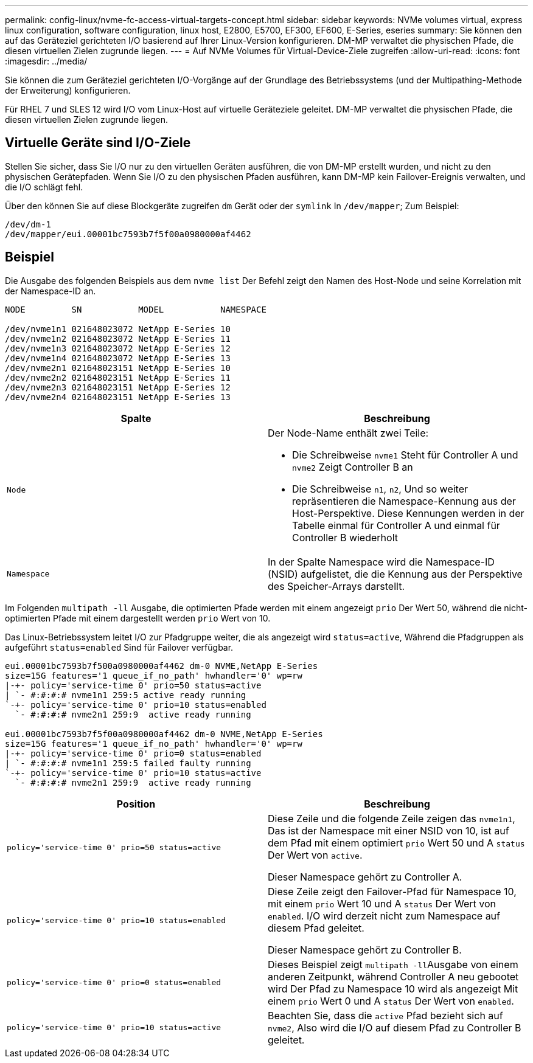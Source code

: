 ---
permalink: config-linux/nvme-fc-access-virtual-targets-concept.html 
sidebar: sidebar 
keywords: NVMe volumes virtual, express linux configuration, software configuration, linux host, E2800, E5700, EF300, EF600, E-Series, eseries 
summary: Sie können den auf das Geräteziel gerichteten I/O basierend auf Ihrer Linux-Version konfigurieren. DM-MP verwaltet die physischen Pfade, die diesen virtuellen Zielen zugrunde liegen. 
---
= Auf NVMe Volumes für Virtual-Device-Ziele zugreifen
:allow-uri-read: 
:icons: font
:imagesdir: ../media/


[role="lead"]
Sie können die zum Geräteziel gerichteten I/O-Vorgänge auf der Grundlage des Betriebssystems (und der Multipathing-Methode der Erweiterung) konfigurieren.

Für RHEL 7 und SLES 12 wird I/O vom Linux-Host auf virtuelle Geräteziele geleitet. DM-MP verwaltet die physischen Pfade, die diesen virtuellen Zielen zugrunde liegen.



== Virtuelle Geräte sind I/O-Ziele

Stellen Sie sicher, dass Sie I/O nur zu den virtuellen Geräten ausführen, die von DM-MP erstellt wurden, und nicht zu den physischen Gerätepfaden. Wenn Sie I/O zu den physischen Pfaden ausführen, kann DM-MP kein Failover-Ereignis verwalten, und die I/O schlägt fehl.

Über den können Sie auf diese Blockgeräte zugreifen `dm` Gerät oder der `symlink` In `/dev/mapper`; Zum Beispiel:

[listing]
----
/dev/dm-1
/dev/mapper/eui.00001bc7593b7f5f00a0980000af4462
----


== Beispiel

Die Ausgabe des folgenden Beispiels aus dem `nvme list` Der Befehl zeigt den Namen des Host-Node und seine Korrelation mit der Namespace-ID an.

[listing]
----

NODE         SN           MODEL           NAMESPACE

/dev/nvme1n1 021648023072 NetApp E-Series 10
/dev/nvme1n2 021648023072 NetApp E-Series 11
/dev/nvme1n3 021648023072 NetApp E-Series 12
/dev/nvme1n4 021648023072 NetApp E-Series 13
/dev/nvme2n1 021648023151 NetApp E-Series 10
/dev/nvme2n2 021648023151 NetApp E-Series 11
/dev/nvme2n3 021648023151 NetApp E-Series 12
/dev/nvme2n4 021648023151 NetApp E-Series 13
----
|===
| Spalte | Beschreibung 


 a| 
`Node`
 a| 
Der Node-Name enthält zwei Teile:

* Die Schreibweise `nvme1` Steht für Controller A und `nvme2` Zeigt Controller B an
* Die Schreibweise `n1`, `n2`, Und so weiter repräsentieren die Namespace-Kennung aus der Host-Perspektive. Diese Kennungen werden in der Tabelle einmal für Controller A und einmal für Controller B wiederholt




 a| 
`Namespace`
 a| 
In der Spalte Namespace wird die Namespace-ID (NSID) aufgelistet, die die Kennung aus der Perspektive des Speicher-Arrays darstellt.

|===
Im Folgenden `multipath -ll` Ausgabe, die optimierten Pfade werden mit einem angezeigt `prio` Der Wert 50, während die nicht-optimierten Pfade mit einem dargestellt werden `prio` Wert von 10.

Das Linux-Betriebssystem leitet I/O zur Pfadgruppe weiter, die als angezeigt wird `status=active`, Während die Pfadgruppen als aufgeführt `status=enabled` Sind für Failover verfügbar.

[listing]
----
eui.00001bc7593b7f500a0980000af4462 dm-0 NVME,NetApp E-Series
size=15G features='1 queue_if_no_path' hwhandler='0' wp=rw
|-+- policy='service-time 0' prio=50 status=active
| `- #:#:#:# nvme1n1 259:5 active ready running
`-+- policy='service-time 0' prio=10 status=enabled
  `- #:#:#:# nvme2n1 259:9  active ready running

eui.00001bc7593b7f5f00a0980000af4462 dm-0 NVME,NetApp E-Series
size=15G features='1 queue_if_no_path' hwhandler='0' wp=rw
|-+- policy='service-time 0' prio=0 status=enabled
| `- #:#:#:# nvme1n1 259:5 failed faulty running
`-+- policy='service-time 0' prio=10 status=active
  `- #:#:#:# nvme2n1 259:9  active ready running
----
|===
| Position | Beschreibung 


 a| 
`policy='service-time 0' prio=50 status=active`
 a| 
Diese Zeile und die folgende Zeile zeigen das `nvme1n1`, Das ist der Namespace mit einer NSID von 10, ist auf dem Pfad mit einem optimiert `prio` Wert 50 und A `status` Der Wert von `active`.

Dieser Namespace gehört zu Controller A.



 a| 
`policy='service-time 0' prio=10 status=enabled`
 a| 
Diese Zeile zeigt den Failover-Pfad für Namespace 10, mit einem `prio` Wert 10 und A `status` Der Wert von `enabled`. I/O wird derzeit nicht zum Namespace auf diesem Pfad geleitet.

Dieser Namespace gehört zu Controller B.



 a| 
`policy='service-time 0' prio=0 status=enabled`
 a| 
Dieses Beispiel zeigt ``multipath -ll``Ausgabe von einem anderen Zeitpunkt, während Controller A neu gebootet wird Der Pfad zu Namespace 10 wird als angezeigt Mit einem `prio` Wert 0 und A `status` Der Wert von `enabled`.



 a| 
`policy='service-time 0' prio=10 status=active`
 a| 
Beachten Sie, dass die `active` Pfad bezieht sich auf `nvme2`, Also wird die I/O auf diesem Pfad zu Controller B geleitet.

|===